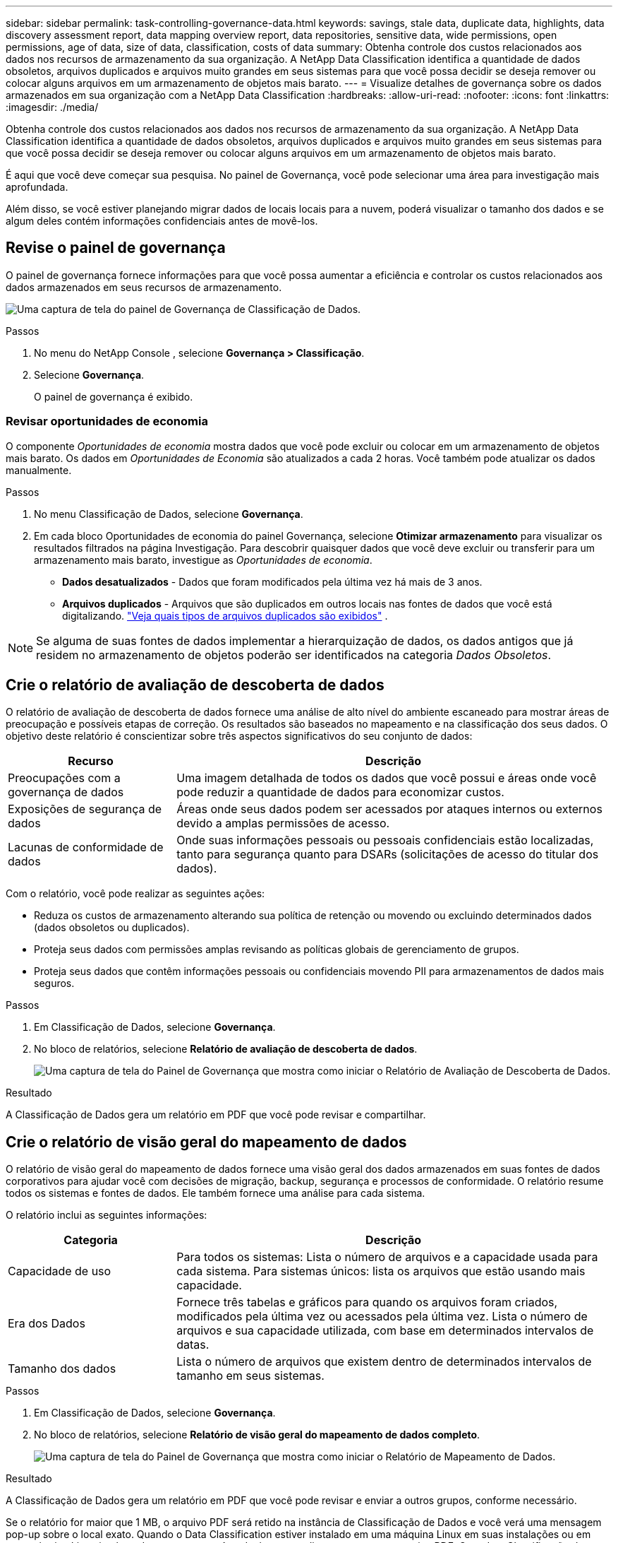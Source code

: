 ---
sidebar: sidebar 
permalink: task-controlling-governance-data.html 
keywords: savings, stale data, duplicate data, highlights, data discovery assessment report, data mapping overview report, data repositories, sensitive data, wide permissions, open permissions, age of data, size of data, classification, costs of data 
summary: Obtenha controle dos custos relacionados aos dados nos recursos de armazenamento da sua organização.  A NetApp Data Classification identifica a quantidade de dados obsoletos, arquivos duplicados e arquivos muito grandes em seus sistemas para que você possa decidir se deseja remover ou colocar alguns arquivos em um armazenamento de objetos mais barato. 
---
= Visualize detalhes de governança sobre os dados armazenados em sua organização com a NetApp Data Classification
:hardbreaks:
:allow-uri-read: 
:nofooter: 
:icons: font
:linkattrs: 
:imagesdir: ./media/


[role="lead"]
Obtenha controle dos custos relacionados aos dados nos recursos de armazenamento da sua organização.  A NetApp Data Classification identifica a quantidade de dados obsoletos, arquivos duplicados e arquivos muito grandes em seus sistemas para que você possa decidir se deseja remover ou colocar alguns arquivos em um armazenamento de objetos mais barato.

É aqui que você deve começar sua pesquisa.  No painel de Governança, você pode selecionar uma área para investigação mais aprofundada.

Além disso, se você estiver planejando migrar dados de locais locais para a nuvem, poderá visualizar o tamanho dos dados e se algum deles contém informações confidenciais antes de movê-los.



== Revise o painel de governança

O painel de governança fornece informações para que você possa aumentar a eficiência e controlar os custos relacionados aos dados armazenados em seus recursos de armazenamento.

image:screenshot_compliance_governance_dashboard.png["Uma captura de tela do painel de Governança de Classificação de Dados."]

.Passos
. No menu do NetApp Console , selecione *Governança > Classificação*.
. Selecione *Governança*.
+
O painel de governança é exibido.





=== Revisar oportunidades de economia

O componente _Oportunidades de economia_ mostra dados que você pode excluir ou colocar em um armazenamento de objetos mais barato.  Os dados em _Oportunidades de Economia_ são atualizados a cada 2 horas.  Você também pode atualizar os dados manualmente.

.Passos
. No menu Classificação de Dados, selecione *Governança*.
. Em cada bloco Oportunidades de economia do painel Governança, selecione *Otimizar armazenamento* para visualizar os resultados filtrados na página Investigação.  Para descobrir quaisquer dados que você deve excluir ou transferir para um armazenamento mais barato, investigue as _Oportunidades de economia_.
+
** *Dados desatualizados* - Dados que foram modificados pela última vez há mais de 3 anos.
** *Arquivos duplicados* - Arquivos que são duplicados em outros locais nas fontes de dados que você está digitalizando. link:task-investigate-data.html["Veja quais tipos de arquivos duplicados são exibidos"] .





NOTE: Se alguma de suas fontes de dados implementar a hierarquização de dados, os dados antigos que já residem no armazenamento de objetos poderão ser identificados na categoria _Dados Obsoletos_.



== Crie o relatório de avaliação de descoberta de dados

O relatório de avaliação de descoberta de dados fornece uma análise de alto nível do ambiente escaneado para mostrar áreas de preocupação e possíveis etapas de correção. Os resultados são baseados no mapeamento e na classificação dos seus dados. O objetivo deste relatório é conscientizar sobre três aspectos significativos do seu conjunto de dados:

[cols="25,65"]
|===
| Recurso | Descrição 


| Preocupações com a governança de dados | Uma imagem detalhada de todos os dados que você possui e áreas onde você pode reduzir a quantidade de dados para economizar custos. 


| Exposições de segurança de dados | Áreas onde seus dados podem ser acessados por ataques internos ou externos devido a amplas permissões de acesso. 


| Lacunas de conformidade de dados | Onde suas informações pessoais ou pessoais confidenciais estão localizadas, tanto para segurança quanto para DSARs (solicitações de acesso do titular dos dados). 
|===
Com o relatório, você pode realizar as seguintes ações:

* Reduza os custos de armazenamento alterando sua política de retenção ou movendo ou excluindo determinados dados (dados obsoletos ou duplicados).
* Proteja seus dados com permissões amplas revisando as políticas globais de gerenciamento de grupos.
* Proteja seus dados que contêm informações pessoais ou confidenciais movendo PII para armazenamentos de dados mais seguros.


.Passos
. Em Classificação de Dados, selecione *Governança*.
. No bloco de relatórios, selecione *Relatório de avaliação de descoberta de dados*.
+
image:screenshot-compliance-report-buttons.png["Uma captura de tela do Painel de Governança que mostra como iniciar o Relatório de Avaliação de Descoberta de Dados."]



.Resultado
A Classificação de Dados gera um relatório em PDF que você pode revisar e compartilhar.



== Crie o relatório de visão geral do mapeamento de dados

O relatório de visão geral do mapeamento de dados fornece uma visão geral dos dados armazenados em suas fontes de dados corporativos para ajudar você com decisões de migração, backup, segurança e processos de conformidade.  O relatório resume todos os sistemas e fontes de dados.  Ele também fornece uma análise para cada sistema.

O relatório inclui as seguintes informações:

[cols="25,65"]
|===
| Categoria | Descrição 


| Capacidade de uso | Para todos os sistemas: Lista o número de arquivos e a capacidade usada para cada sistema.  Para sistemas únicos: lista os arquivos que estão usando mais capacidade. 


| Era dos Dados | Fornece três tabelas e gráficos para quando os arquivos foram criados, modificados pela última vez ou acessados pela última vez.  Lista o número de arquivos e sua capacidade utilizada, com base em determinados intervalos de datas. 


| Tamanho dos dados | Lista o número de arquivos que existem dentro de determinados intervalos de tamanho em seus sistemas. 
|===
.Passos
. Em Classificação de Dados, selecione *Governança*.
. No bloco de relatórios, selecione *Relatório de visão geral do mapeamento de dados completo*.
+
image:screenshot-compliance-report-buttons.png["Uma captura de tela do Painel de Governança que mostra como iniciar o Relatório de Mapeamento de Dados."]



.Resultado
A Classificação de Dados gera um relatório em PDF que você pode revisar e enviar a outros grupos, conforme necessário.

Se o relatório for maior que 1 MB, o arquivo PDF será retido na instância de Classificação de Dados e você verá uma mensagem pop-up sobre o local exato.  Quando o Data Classification estiver instalado em uma máquina Linux em suas instalações ou em uma máquina Linux implantada na nuvem, você poderá navegar diretamente para o arquivo PDF.  Quando a Classificação de Dados é implantada na nuvem, você precisa autorizar com SSH a instância da Classificação de Dados para baixar o arquivo PDF.



=== Revise os principais repositórios de dados listados por sensibilidade de dados

A área _Principais repositórios de dados por nível de sensibilidade_ do relatório Visão geral do mapeamento de dados lista os quatro principais repositórios de dados (sistemas e fontes de dados) que contêm os itens mais sensíveis.  O gráfico de barras para cada sistema é dividido em:

* Dados não sensíveis
* Dados pessoais
* Dados pessoais sensíveis


Esses dados são atualizados a cada duas horas e podem ser atualizados manualmente.

.Passos
. Para ver o número total de itens em cada categoria, posicione o cursor sobre cada seção da barra.
. Para filtrar os resultados que aparecerão na página Investigação, selecione cada área na barra e investigue mais.




=== Revise dados confidenciais e permissões amplas

A área _Dados confidenciais e permissões amplas_ do painel Governança mostra as contagens de arquivos que contêm dados confidenciais e têm permissões amplas.  A tabela mostra os seguintes tipos de permissões:

* Das permissões mais restritivas às restrições mais permissivas no eixo horizontal.
* Dos dados menos sensíveis aos dados mais sensíveis no eixo vertical.


.Passos
. Para ver o número total de arquivos em cada categoria, posicione o cursor sobre cada caixa.
. Para filtrar os resultados que aparecerão na página Investigação, selecione uma caixa e investigue mais.




=== Revisar dados listados por tipos de permissões abertas

A área _Permissões abertas_ do relatório Visão geral do mapeamento de dados mostra a porcentagem para cada tipo de permissão que existe para todos os arquivos que estão sendo verificados.  O gráfico mostra os seguintes tipos de permissões:

* Sem permissões abertas
* Aberto à organização
* Aberto ao público
* Acesso desconhecido


.Passos
. Para ver o número total de arquivos em cada categoria, posicione o cursor sobre cada caixa.
. Para filtrar os resultados que aparecerão na página Investigação, selecione uma caixa e investigue mais.




=== Revise a idade e o tamanho dos dados

Você pode investigar os itens nos gráficos _Idade_ e _Tamanho_ do relatório Visão geral do mapeamento de dados para ver se há algum dado que você deve excluir ou colocar em um armazenamento de objetos mais barato.

.Passos
. No gráfico Idade dos Dados, para ver detalhes sobre a idade dos dados, posicione o cursor sobre um ponto no gráfico.
. Para filtrar por faixa etária ou tamanho, selecione essa idade ou tamanho.
+
** *Gráfico de idade dos dados* - categoriza os dados com base na hora em que foram criados, na última vez em que foram acessados ou na última vez em que foram modificados.
** *Gráfico de tamanho de dados* - categoriza os dados com base no tamanho.





NOTE: Se alguma de suas fontes de dados implementar a hierarquização de dados, dados antigos que já residem no armazenamento de objetos poderão ser identificados no gráfico _Idade dos Dados_.
